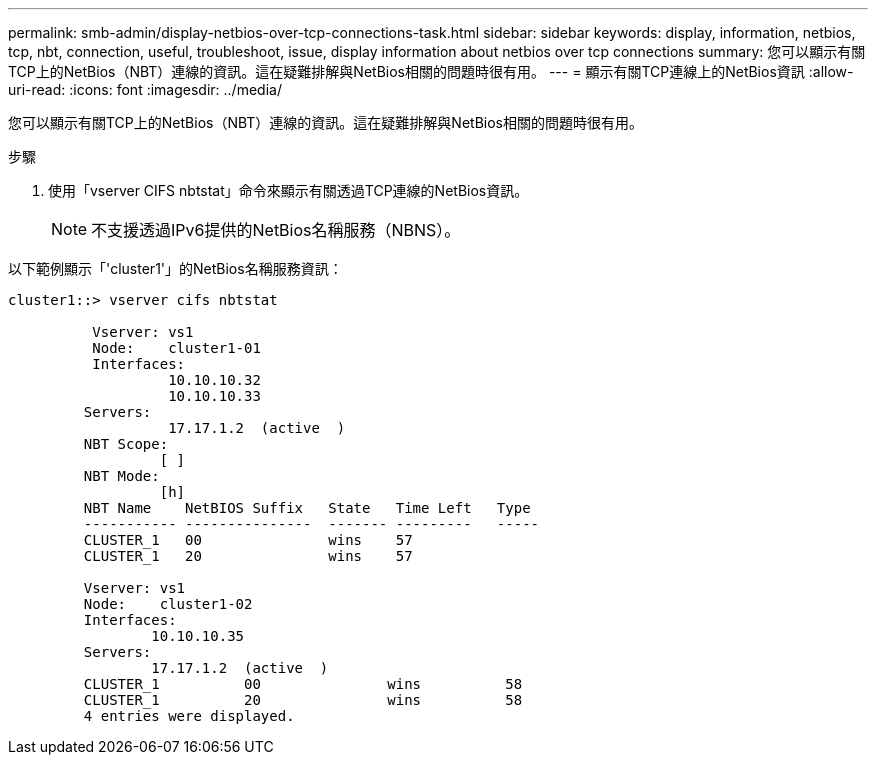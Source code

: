 ---
permalink: smb-admin/display-netbios-over-tcp-connections-task.html 
sidebar: sidebar 
keywords: display, information, netbios, tcp, nbt, connection, useful, troubleshoot, issue, display information about netbios over tcp connections 
summary: 您可以顯示有關TCP上的NetBios（NBT）連線的資訊。這在疑難排解與NetBios相關的問題時很有用。 
---
= 顯示有關TCP連線上的NetBios資訊
:allow-uri-read: 
:icons: font
:imagesdir: ../media/


[role="lead"]
您可以顯示有關TCP上的NetBios（NBT）連線的資訊。這在疑難排解與NetBios相關的問題時很有用。

.步驟
. 使用「vserver CIFS nbtstat」命令來顯示有關透過TCP連線的NetBios資訊。
+
[NOTE]
====
不支援透過IPv6提供的NetBios名稱服務（NBNS）。

====


以下範例顯示「'cluster1'」的NetBios名稱服務資訊：

[listing]
----
cluster1::> vserver cifs nbtstat

          Vserver: vs1
          Node:    cluster1-01
          Interfaces:
                   10.10.10.32
                   10.10.10.33
         Servers:
                   17.17.1.2  (active  )
         NBT Scope:
                  [ ]
         NBT Mode:
                  [h]
         NBT Name    NetBIOS Suffix   State   Time Left   Type
         ----------- ---------------  ------- ---------   -----
         CLUSTER_1   00               wins    57
         CLUSTER_1   20               wins    57

         Vserver: vs1
         Node:    cluster1-02
         Interfaces:
                 10.10.10.35
         Servers:
                 17.17.1.2  (active  )
         CLUSTER_1          00               wins          58
         CLUSTER_1          20               wins          58
         4 entries were displayed.
----